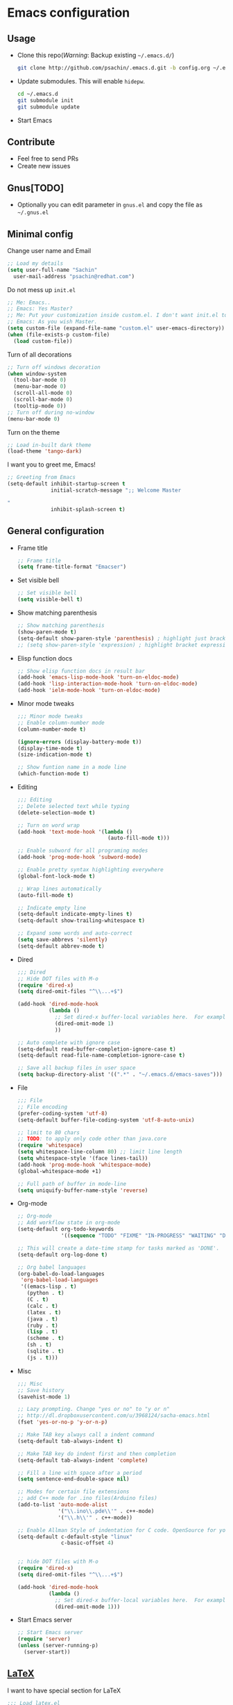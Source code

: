 * Emacs configuration

** Usage
   - Clone this repo(/Warning/: Backup existing =~/.emacs.d/=)
     #+BEGIN_SRC sh
       git clone http://github.com/psachin/.emacs.d.git -b config.org ~/.emacs.d
     #+END_SRC

   - Update submodules. This will enable =hidepw=.
     #+BEGIN_SRC sh
       cd ~/.emacs.d
       git submodule init
       git submodule update
     #+END_SRC

   - Start Emacs

** Contribute
   - Feel free to send PRs
   - Create new issues

** Gnus[TODO]
   - Optionally you can edit parameter in =gnus.el= and copy the file as =~/.gnus.el=

** Minimal config

   Change user name and Email
   #+BEGIN_SRC emacs-lisp
   ;; Load my details
   (setq user-full-name "Sachin"
	 user-mail-address "psachin@redhat.com")
   #+END_SRC

   Do not mess up =init.el=
   #+BEGIN_SRC emacs-lisp
   ;; Me: Emacs..
   ;; Emacs: Yes Master?
   ;; Me: Put your customization inside custom.el. I don't want init.el to be messed up by you.
   ;; Emacs: As you wish Master.
   (setq custom-file (expand-file-name "custom.el" user-emacs-directory))
   (when (file-exists-p custom-file)
     (load custom-file))
   #+END_SRC

   Turn of all decorations
   #+BEGIN_SRC emacs-lisp
     ;; Turn off windows decoration
     (when window-system
       (tool-bar-mode 0)
       (menu-bar-mode 0)
       (scroll-all-mode 0)
       (scroll-bar-mode 0)
       (tooltip-mode 0))
     ;; Turn off during no-window
     (menu-bar-mode 0)
   #+END_SRC

   Turn on the theme
   #+BEGIN_SRC emacs-lisp
     ;; Load in-built dark theme
     (load-theme 'tango-dark)
   #+END_SRC

   I want you to greet me, Emacs!
   #+BEGIN_SRC emacs-lisp
     ;; Greeting from Emacs
     (setq-default inhibit-startup-screen t
                   initial-scratch-message ";; Welcome Master

     "
                   inhibit-splash-screen t)
   #+END_SRC

** General configuration
   - Frame title
	 #+BEGIN_SRC emacs-lisp
       ;; Frame title
       (setq frame-title-format "Emacser")
	 #+END_SRC
   - Set visible bell
     #+BEGIN_SRC emacs-lisp
       ;; Set visible bell
       (setq visible-bell t)
     #+END_SRC

   - Show matching parenthesis
     #+BEGIN_SRC emacs-lisp
       ;; Show matching parenthesis
       (show-paren-mode t)
       (setq-default show-paren-style 'parenthesis) ; highlight just brackets
       ;; (setq show-paren-style 'expression) ; highlight bracket expression
     #+END_SRC

   - Elisp function docs
     #+BEGIN_SRC emacs-lisp
       ;; Show elisp function docs in result bar
       (add-hook 'emacs-lisp-mode-hook 'turn-on-eldoc-mode)
       (add-hook 'lisp-interaction-mode-hook 'turn-on-eldoc-mode)
       (add-hook 'ielm-mode-hook 'turn-on-eldoc-mode)
     #+END_SRC

   - Minor mode tweaks
     #+BEGIN_SRC emacs-lisp
       ;;; Minor mode tweaks
       ;; Enable column-number mode
       (column-number-mode t)

       (ignore-errors (display-battery-mode t))
       (display-time-mode t)
       (size-indication-mode t)

       ;; Show funtion name in a mode line
       (which-function-mode t)
     #+END_SRC

   - Editing
     #+BEGIN_SRC emacs-lisp
       ;;; Editing
       ;; Delete selected text while typing
       (delete-selection-mode t)

       ;; Turn on word wrap
       (add-hook 'text-mode-hook '(lambda ()
                                    (auto-fill-mode t)))

       ;; Enable subword for all programing modes
       (add-hook 'prog-mode-hook 'subword-mode)

       ;; Enable pretty syntax highlighting everywhere
       (global-font-lock-mode t)

       ;; Wrap lines automatically
       (auto-fill-mode t)

       ;; Indicate empty line
       (setq-default indicate-empty-lines t)
       (setq-default show-trailing-whitespace t)

       ;; Expand some words and auto-correct
       (setq save-abbrevs 'silently)
       (setq-default abbrev-mode t)
     #+END_SRC

   - Dired
     #+BEGIN_SRC emacs-lisp
       ;;; Dired
       ;; Hide DOT files with M-o
       (require 'dired-x)
       (setq dired-omit-files "^\\...+$")

       (add-hook 'dired-mode-hook
                 (lambda ()
                   ;; Set dired-x buffer-local variables here.  For example:
                   (dired-omit-mode 1)
                   ))

       ;; Auto complete with ignore case
       (setq-default read-buffer-completion-ignore-case t)
       (setq-default read-file-name-completion-ignore-case t)

       ;; Save all backup files in user space
       (setq backup-directory-alist '((".*" . "~/.emacs.d/emacs-saves")))
     #+END_SRC

   - File
     #+BEGIN_SRC emacs-lisp
       ;;; File
       ;; File encoding
       (prefer-coding-system 'utf-8)
       (setq-default buffer-file-coding-system 'utf-8-auto-unix)

       ;; limit to 80 chars
       ;; TODO: to apply only code other than java.core
       (require 'whitespace)
       (setq whitespace-line-column 80) ;; limit line length
       (setq whitespace-style '(face lines-tail))
       (add-hook 'prog-mode-hook 'whitespace-mode)
       (global-whitespace-mode +1)

       ;; Full path of buffer in mode-line
       (setq uniquify-buffer-name-style 'reverse)
     #+END_SRC

   - Org-mode
     #+BEGIN_SRC emacs-lisp
       ;; Org-mode
       ;; Add workflow state in org-mode
       (setq-default org-todo-keywords
                     '((sequence "TODO" "FIXME" "IN-PROGRESS" "WAITING" "DONE")))

       ;; This will create a date-time stamp for tasks marked as 'DONE'.
       (setq-default org-log-done t)

       ;; Org babel languages
       (org-babel-do-load-languages
        'org-babel-load-languages
        '((emacs-lisp . t)
          (python . t)
          (C . t)
          (calc . t)
          (latex . t)
          (java . t)
          (ruby . t)
          (lisp . t)
          (scheme . t)
          (sh . t)
          (sqlite . t)
          (js . t)))
     #+END_SRC

   - Misc
     #+BEGIN_SRC emacs-lisp
       ;;; Misc
       ;; Save history
       (savehist-mode 1)

       ;; Lazy prompting. Change "yes or no" to "y or n"
       ;; http://dl.dropboxusercontent.com/u/3968124/sacha-emacs.html
       (fset 'yes-or-no-p 'y-or-n-p)

       ;; Make TAB key always call a indent command
       (setq-default tab-always-indent t)

       ;; Make TAB key do indent first and then completion
       (setq-default tab-always-indent 'complete)

       ;; Fill a line with space after a period
       (setq sentence-end-double-space nil)

       ;; Modes for certain file extensions
       ;; add C++ mode for .ino files(Arduino files)
       (add-to-list 'auto-mode-alist
                    '("\\.ino\\.pde\\'" . c++-mode)
                    '("\\.h\\'" . c++-mode))

       ;; Enable Allman Style of indentation for C code. OpenSource for you, Jan 2014.
       (setq-default c-default-style "linux"
                     c-basic-offset 4)


       ;; hide DOT files with M-o
       (require 'dired-x)
       (setq dired-omit-files "^\\...+$")

       (add-hook 'dired-mode-hook
                 (lambda ()
                   ;; Set dired-x buffer-local variables here.  For example:
                   (dired-omit-mode 1)))
     #+END_SRC

   - Start Emacs server
     #+BEGIN_SRC emacs-lisp
       ;; Start Emacs server
       (require 'server)
       (unless (server-running-p)
         (server-start))
     #+END_SRC

** [[./latex.org][LaTeX]]
   I want to have special section for LaTeX
   #+BEGIN_SRC emacs-lisp
     ;;; Load latex.el
     (org-babel-load-file (concat user-emacs-directory "latex.org"))
   #+END_SRC

** [[./alias.org][Alias]]
   #+BEGIN_SRC emacs-lisp
     ;;; Load aliases.el
     (org-babel-load-file (concat user-emacs-directory "alias.org"))
   #+END_SRC

** [[./packages.org][Packages]]
   #+BEGIN_SRC emacs-lisp
     ;;; Load packages.el
     (org-babel-load-file (concat user-emacs-directory "packages.org"))
   #+END_SRC

** [[./keyboard.org][Keyboard config]]
   #+BEGIN_SRC emacs-lisp
     ;;; Load keyboard.el
     (org-babel-load-file (concat user-emacs-directory "keyboard.org"))
   #+END_SRC

** [[./custom_functions.org][Custom Functions]]
   All my custom functions
   #+BEGIN_SRC emacs-lisp
     ;;; Load custom_functions.el
     (org-babel-load-file (concat user-emacs-directory "custom_functions.org"))
   #+END_SRC

** [[./beta.org][Beta]]
   New settings/features/packages I want to test before including them
   to my real configuration.
   #+BEGIN_SRC emacs-lisp
     ;;; Load beta.el
     (org-babel-load-file (concat user-emacs-directory "beta.org"))
   #+END_SRC
